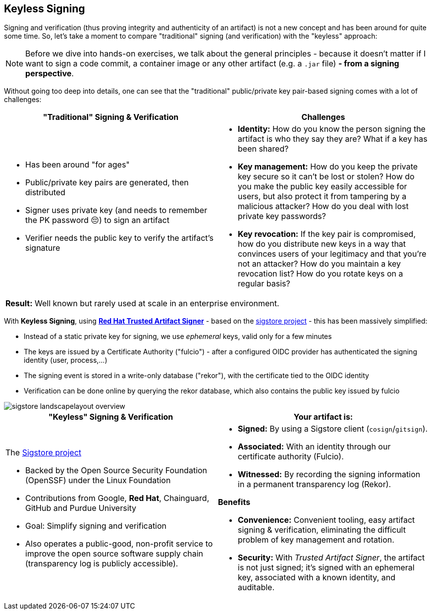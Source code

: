 :imagesdir: ../../assets/images

== Keyless Signing

Signing and verification (thus proving integrity and authenticity of an artifact) is not a new concept and has been around for quite some time. So, let's take a moment to compare "traditional" signing (and verification) with the "keyless" approach:

NOTE: Before we dive into hands-on exercises, we talk about the general principles - because it doesn't matter if I want to sign a code commit, a container image or any other artifact (e.g. a `.jar` file) *- from a signing perspective*.

Without going too deep into details, one can see that the "traditional" public/private key pair-based signing comes with a lot of challenges: 

[cols="1,1"]
|===
|"Traditional" Signing & Verification |Challenges

a|
* Has been around "for ages"
* Public/private key pairs are generated, then distributed
* Signer uses private key (and needs to remember the PK password 😔) to sign an artifact
* Verifier needs the public key to verify the artifact's signature

a|
* *Identity:* How do you know the person signing the artifact is who they say they are? What if a key has been shared?
* *Key management:* How do you keep the private key secure so it can't be lost or stolen? How do you make the public key easily accessible for users, but also protect it from tampering by a malicious attacker? How do you deal with lost private key passwords?
* *Key revocation:* If the key pair is compromised, how do you distribute new keys in a way that convinces users of your legitimacy and that you're not an attacker? How do you maintain a key revocation list? How do you rotate keys on a regular basis?

2+|*Result:* Well known but rarely used at scale in an enterprise environment.
|===


With *Keyless Signing*, using https://developers.redhat.com/products/trusted-artifact-signer/overview[*Red Hat Trusted Artifact Signer*]  - based on the https://www.sigstore.dev/[sigstore project] - this has been massively simplified:

* Instead of a static private key for signing, we use _ephemeral_ keys, valid only for a few minutes
* The keys are issued by a Certificate Authority ("fulcio") - after a configured OIDC provider has authenticated the signing identity (user, process,...)
* The signing event is stored in a write-only database ("rekor"), with the certificate tied to the OIDC identity
* Verification can be done online by querying the rekor database, which also contains the public key issued by fulcio

image::security-practices/sigstore_landscapelayout_overview.svg[]


[cols="1,1"]
|===
|"Keyless" Signing & Verification |Your artifact is:

a|
The https://www.sigstore.dev/[Sigstore project]

* Backed by the Open Source Security Foundation (OpenSSF) under the Linux Foundation
* Contributions from Google, *Red Hat*, Chainguard, GitHub and Purdue University
* Goal: Simplify signing and verification
* Also operates a public-good, non-profit service to improve the open source software supply chain (transparency log is publicly accessible).

a|

* *Signed:* By using a Sigstore client (`cosign`/`gitsign`).
* *Associated:* With an identity through our certificate authority (Fulcio).
* *Witnessed:* By recording the signing information in a permanent transparency log (Rekor).

*Benefits*

* *Convenience:* Convenient tooling, easy artifact signing & verification, eliminating the difficult problem of key management and rotation.
* *Security:* With _Trusted Artifact Signer_, the artifact is not just signed; it’s signed with an ephemeral key, associated with a known identity, and auditable.

|===


